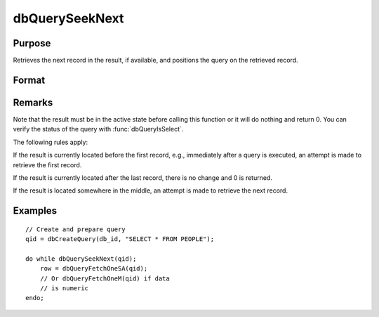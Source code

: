 
dbQuerySeekNext
==============================================

Purpose
----------------

Retrieves the next record in the result, if available, and positions the query
on the retrieved record.

Format
----------------
.. function:: dbQuerySeekNext(qid)

    :param qid: query number.
    :type qid: scalar

    :returns: **ret** (*scalar*) - if the record could not be retrieved, the result is positioned after the last record and 0 is returned. If the record is successfully retrieved, 1 is returned.

Remarks
-------

Note that the result must be in the active state before calling this
function or it will do nothing and return 0. You can verify the status
of the query with :func:`dbQueryIsSelect`.

The following rules apply:

If the result is currently located before the first record, e.g.,
immediately after a query is executed, an attempt is made to retrieve
the first record.

If the result is currently located after the last record, there is no
change and 0 is returned.

If the result is located somewhere in the middle, an attempt is made to
retrieve the next record.


Examples
----------------

::

    // Create and prepare query
    qid = dbCreateQuery(db_id, "SELECT * FROM PEOPLE");

    do while dbQuerySeekNext(qid);
        row = dbQueryFetchOneSA(qid);
        // Or dbQueryFetchOneM(qid) if data
        // is numeric
    endo;

.. seealso:: Functions :func:`dbQuerySeekFirst`, :func:`dbQuerySeekLast`, :func:`dbQuerySeekPrevious`, :func:`dbQuerySeek`, :func:`dbQueryGetPosition`
